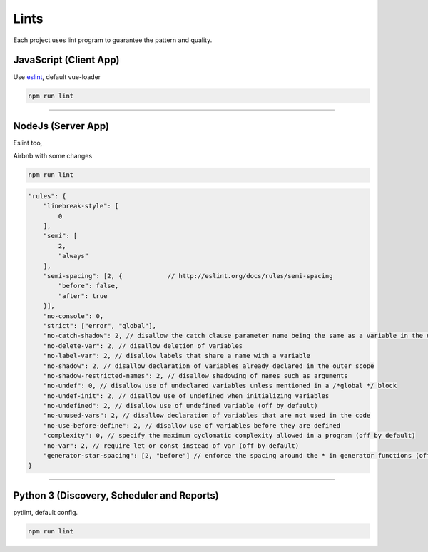 Lints
====================

Each project uses lint program to guarantee the pattern and quality.

JavaScript (Client App)
-----------------------

Use `eslint <https://eslint.org/>`_, default vue-loader

.. code-block:: bash

    npm run lint


------------

NodeJs (Server App)
-------------------

Eslint too,

Airbnb with some changes

.. code-block:: bash

    npm run lint

.. code-block:: bash

    "rules": {
        "linebreak-style": [
            0
        ],
        "semi": [
            2,
            "always"
        ],
        "semi-spacing": [2, {            // http://eslint.org/docs/rules/semi-spacing
            "before": false,
            "after": true
        }],
        "no-console": 0,
        "strict": ["error", "global"],
        "no-catch-shadow": 2, // disallow the catch clause parameter name being the same as a variable in the outer scope (off by default in the node environment)
        "no-delete-var": 2, // disallow deletion of variables
        "no-label-var": 2, // disallow labels that share a name with a variable
        "no-shadow": 2, // disallow declaration of variables already declared in the outer scope
        "no-shadow-restricted-names": 2, // disallow shadowing of names such as arguments
        "no-undef": 0, // disallow use of undeclared variables unless mentioned in a /*global */ block
        "no-undef-init": 2, // disallow use of undefined when initializing variables
        "no-undefined": 2, // disallow use of undefined variable (off by default)
        "no-unused-vars": 2, // disallow declaration of variables that are not used in the code
        "no-use-before-define": 2, // disallow use of variables before they are defined
        "complexity": 0, // specify the maximum cyclomatic complexity allowed in a program (off by default)
        "no-var": 2, // require let or const instead of var (off by default)
        "generator-star-spacing": [2, "before"] // enforce the spacing around the * in generator functions (off by default)
    }

------------

Python 3 (Discovery, Scheduler and Reports)
-------------------------------------------

pytlint, default config.

.. code-block:: bash

    npm run lint